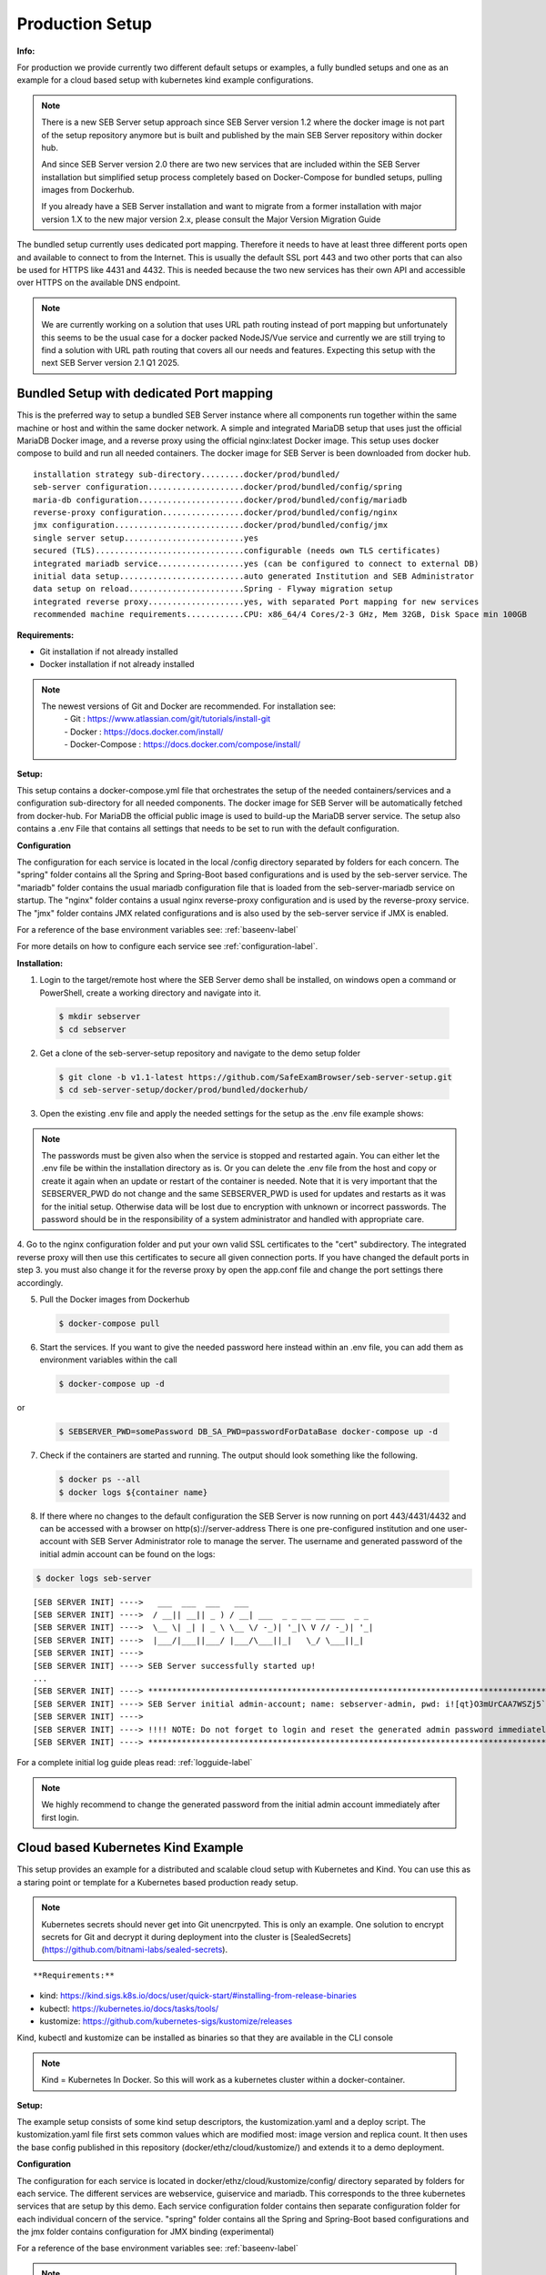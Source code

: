 .. _prodsetup-label:

Production Setup
----------------

**Info:**

For production we provide currently two different default setups or examples, a fully bundled setups and one
as an example for a cloud based setup with kubernetes kind example configurations.

.. note::
    There is a new SEB Server setup approach since SEB Server version 1.2 where the docker image is not part of the setup repository
    anymore but is built and published by the main SEB Server repository within docker hub.

    And since SEB Server version 2.0 there are two new services that are included within the SEB Server installation but
    simplified setup process completely based on Docker-Compose for bundled setups, pulling images from Dockerhub.

    If you already have a SEB Server installation and want to migrate from a former installation with major version 1.X
    to the new major version 2.x, please consult the Major Version Migration Guide
    
The bundled setup currently uses dedicated port mapping. Therefore it needs to have at least three different ports open and
available to connect to from the Internet. This is usually the default SSL port 443 and two other ports that can also be used
for HTTPS like 4431 and 4432. This is needed because the two new services has their own API and accessible over HTTPS on 
the available DNS endpoint. 

.. note::
    We are currently working on a solution that uses URL path routing instead of port mapping but unfortunately this seems to be
    the usual case for a docker packed NodeJS/Vue service and currently we are still trying to find a solution with URL path 
    routing that covers all our needs and features. Expecting this setup with the next SEB Server version 2.1 Q1 2025.

.. _bundledsetup-label:

Bundled Setup with dedicated Port mapping
...............................

This is the preferred way to setup a bundled SEB Server instance where all components run together within
the same machine or host and within the same docker network.
A simple and integrated MariaDB setup that uses just the official MariaDB Docker image, and a reverse proxy using the official nginx:latest Docker image. 
This setup uses docker compose to build and run all needed containers. The docker image for SEB Server is been downloaded from docker hub.

::

        installation strategy sub-directory.........docker/prod/bundled/
        seb-server configuration....................docker/prod/bundled/config/spring
        maria-db configuration......................docker/prod/bundled/config/mariadb
        reverse-proxy configuration.................docker/prod/bundled/config/nginx
        jmx configuration...........................docker/prod/bundled/config/jmx
        single server setup.........................yes
        secured (TLS)...............................configurable (needs own TLS certificates)
        integrated mariadb service..................yes (can be configured to connect to external DB)
        initial data setup..........................auto generated Institution and SEB Administrator
        data setup on reload........................Spring - Flyway migration setup
        integrated reverse proxy....................yes, with separated Port mapping for new services
        recommended machine requirements............CPU: x86_64/4 Cores/2-3 GHz, Mem 32GB, Disk Space min 100GB
        
**Requirements:**

- Git installation if not already installed
- Docker installation if not already installed

.. note::

    The newest versions of Git and Docker are recommended. For installation see:
        |    - Git : https://www.atlassian.com/git/tutorials/install-git
        |    - Docker : https://docs.docker.com/install/
        |    - Docker-Compose : https://docs.docker.com/compose/install/
        
**Setup:**

This setup contains a docker-compose.yml file that orchestrates the setup of the needed containers/services and a configuration sub-directory
for all needed components. The docker image for SEB Server will be automatically fetched from docker-hub.
For MariaDB the official public image is used to build-up the MariaDB server service.
The setup also contains a .env File that contains all settings that needs to be set to run with the default configuration.

**Configuration**

The configuration for each service is located in the local /config directory separated by folders for each concern. The "spring" folder
contains all the Spring and Spring-Boot based configurations and is used by the seb-server service. The "mariadb" folder contains the
usual mariadb configuration file that is loaded from the seb-server-mariadb service on startup. The "nginx" folder contains a usual 
nginx reverse-proxy configuration and is used by the reverse-proxy service. The "jmx" folder contains JMX related configurations and is also
used by the seb-server service if JMX is enabled. 

For a reference of the base environment variables see: :ref:`baseenv-label` 

For more details on how to configure each service see :ref:`configuration-label`.

**Installation:**

1. Login to the target/remote host where the SEB Server demo shall be installed, on windows open a command or PowerShell, create a working directory and navigate into it.
    
 .. code-block:: bash
    
    $ mkdir sebserver
    $ cd sebserver
        
2. Get a clone of the seb-server-setup repository and navigate to the demo setup folder

 .. code-block:: bash
     
    $ git clone -b v1.1-latest https://github.com/SafeExamBrowser/seb-server-setup.git
    $ cd seb-server-setup/docker/prod/bundled/dockerhub/

3. Open the existing .env file and apply the needed settings for the setup as the .env file example shows:

.. glossary::
    
    SEBSERVER_PWD 
        - The SEB Server password is needed for various reasons. This password must be always the same and should be securely stored somewhere
    DB_SA_PWD
        - The super user password for the data base connection. If you don't want to use the super user to connect to database you need to configure this within the docker-compose file for all services that needs a database connection.
    DNS_NAME
        - The DNS name where your host is available from the Internet
    BASE_PORT
        - The default port for HTTP connection. Usually 443 that is default for HTTPS connections
    SPS_WEB_PORT
        - The additional open SSL port for the screen proctoring webservice API
    SPS_GUI_PORT
        - The additional open SSL port for the screen proctoring guiservice (graphical user interface)

.. note::
    The passwords must be given also when the service is stopped and restarted again. You can either let the .env file
    be within the installation directory as is. Or you can delete the .env file from the host and copy or create it again when
    an update or restart of the container is needed. Note that it is very important that the SEBSERVER_PWD do not change and the same
    SEBSERVER_PWD is used for updates and restarts as it was for the initial setup. Otherwise data will be lost due to encryption with
    unknown or incorrect passwords. The password should be in the responsibility of a system administrator and handled with appropriate care.

4. Go to the nginx configuration folder and put your own valid SSL certificates to the "cert" subdirectory. The integrated reverse proxy will then use this certificates to secure all given connection ports.
If you have changed the default ports in step 3. you must also change it for the reverse proxy by open the app.conf file and change the port settings there accordingly.

5. Pull the Docker images from Dockerhub

 .. code-block:: bash
    
    $ docker-compose pull

6. Start the services. If you want to give the needed password here instead within an .env file, you can add them as environment variables within the call

 .. code-block:: bash
    
    $ docker-compose up -d

or

 .. code-block:: bash
    
    $ SEBSERVER_PWD=somePassword DB_SA_PWD=passwordForDataBase docker-compose up -d 
        
7. Check if the containers are started and running. The output should look something like the following.
    
 .. code-block:: bash
    
    $ docker ps --all
    $ docker logs ${container name}
        
.. image:: images/docker-ps.png
    :align: center
    :target: https://raw.githubusercontent.com/SafeExamBrowser/seb-server-setup/rel-2.0/docs/images/docker-ps.png
        
8. If there where no changes to the default configuration the SEB Server is now running on port 443/4431/4432 and can be accessed with a browser on http(s)://server-address
   There is one pre-configured institution and one user-account with SEB Server Administrator role to manage the server. 
   The username and generated password of the initial admin account can be found on the logs:

.. code-block:: bash
    
    $ docker logs seb-server

::
    
    [SEB SERVER INIT] ---->   ___  ___  ___   ___
    [SEB SERVER INIT] ---->  / __|| __|| _ ) / __| ___  _ _ __ __ ___  _ _ 
    [SEB SERVER INIT] ---->  \__ \| _| | _ \ \__ \/ -_)| '_|\ V // -_)| '_|
    [SEB SERVER INIT] ---->  |___/|___||___/ |___/\___||_|   \_/ \___||_|  
    [SEB SERVER INIT] ---->
    [SEB SERVER INIT] ----> SEB Server successfully started up!
    ...
    [SEB SERVER INIT] ----> ***********************************************************************************************************************************************************************
    [SEB SERVER INIT] ----> SEB Server initial admin-account; name: sebserver-admin, pwd: i![qt}O3mUrCAA7WSZj5`ETRb4kfiy+za_IepZgnBCc^Br9=B%7lWXwcVABOAPJA
    [SEB SERVER INIT] ---->
    [SEB SERVER INIT] ----> !!!! NOTE: Do not forget to login and reset the generated admin password immediately !!!!
    [SEB SERVER INIT] ----> ***********************************************************************************************************************************************************************


For a complete initial log guide pleas read: :ref:`logguide-label`

.. note::
    We highly recommend to change the generated password from the initial admin account immediately after first login. 



.. _installkind-label:

Cloud based Kubernetes Kind Example
........................

This setup provides an example for a distributed and scalable cloud setup with Kubernetes and Kind.
You can use this as a staring point or template for a Kubernetes based production ready setup.

.. note::
    Kubernetes secrets should never get into Git unencrpyted. This is only an example.
    One solution to encrypt secrets for Git and decrypt it during deployment into the
    cluster is [SealedSecrets](https://github.com/bitnami-labs/sealed-secrets).

::

**Requirements:**

- kind: https://kind.sigs.k8s.io/docs/user/quick-start/#installing-from-release-binaries
- kubectl: https://kubernetes.io/docs/tasks/tools/
- kustomize: https://github.com/kubernetes-sigs/kustomize/releases

Kind, kubectl and kustomize can be installed as binaries so that they are available in the CLI console

.. note::
    Kind = Kubernetes In Docker. So this will work as a kubernetes cluster within a docker-container.

**Setup:**

The example setup consists of some kind setup descriptors, the kustomization.yaml and a deploy script.
The kustomization.yaml file first sets common values which are modified most: image version and replica count.
It then uses the base config published in this repository (docker/ethz/cloud/kustomize/) and extends it to a demo deployment.

**Configuration**

The configuration for each service is located in docker/ethz/cloud/kustomize/config/ directory separated by folders for each service.
The different services are webservice, guiservice and mariadb. This corresponds to the three kubernetes services that are setup by this demo.
Each service configuration folder contains then separate configuration folder for each individual concern of the service.
"spring" folder contains all the Spring and Spring-Boot based configurations and the jmx folder contains configuration for JMX binding (experimental)

For a reference of the base environment variables see: :ref:`baseenv-label` 

.. note::
    If you need TLS encryption which is specific to your setup environment, please refer to https://cert-manager.io/docs/
    There are also some commented placeholder for certificate handling within the file: ingress.yml within the example

**Installation:**

1. Login to the target/remote host where the SEB Server demo shall be installed, on windows open a command or PowerShell, create a working directory and navigate into it.

 .. code-block:: bash

    $ mkdir sebserver
    $ cd sebserver

2. Get a clone of the seb-server-setup repository and navigate to the demo setup folder

 .. code-block:: bash
    
    $ git clone https://github.com/SafeExamBrowser/seb-server-setup.git -b v1.4-latest
    $ cd seb-server-setup/docker/prod/cloud/kind-example

3. If some specific configuration is needed, this can be done within this step. See :ref:`configuration-label` for more details on how to configure the services.
Spring based configuration settings can be set either in the respective application-prod.properties files in docker/ethz/cloud/kustomize/config/
or via override in docker/demo/cloud/kind-example/kustomization.yml within the respective service.

.. note::
    The spring property names can be override in the respective yml by change the "." separator with a "_" separator.

4. Create the docker-container with the Kubernetes cluster and initialize Ingress.

- Linux: exec kind_deploy.sh

 .. code-block:: bash
    
    $ .\kind_deploy

- Windows:

 .. code-block:: bash
    
    $ kind create cluster --config=kindcluster.yaml
    $ kubectl apply -f https://raw.githubusercontent.com/kubernetes/ingress-nginx/master/deploy/static/provider/kind/deploy.yaml

Now you should be able to show the Ingress pods:

 .. code-block:: bash
    
    $ kubectl get pods -n ingress-nginx

5. Create a namespace for the services:

 .. code-block:: bash
    
    $ kubectl create ns seb-server-prod

6. Build the services from the template:

 .. code-block:: bash
    
    $ kustomize build . | kubectl apply -f -

.. note::
    If there is an error on the kustomize startup, make shure the ingress has already started propperly by using: $ kubectl get pods -n ingress-nginx
    and try again to run the kustomize template.

Now you should be able to show the services, pods and logs with:

 .. code-block:: bash
    
    $ kubectl get pods -n seb-server-prod
    $ kubectl get svc -n seb-server-prod
    $ kubectl logs seb-guiservice-prod-[f45588cfc-4944h] -n seb-server-prod

8. If there where no changes to the default configuration the SEB Server is now running on port 80 and can be accessed with a browser on http(s)://server-address
   There is one pre-configured institution and one user-account with SEB Server Administrator role to manage the server.
   The username and generated password of the initial admin account can be found on the webservice logs:

::

    [SEB SERVER INIT] ---->   ___  ___  ___   ___
    [SEB SERVER INIT] ---->  / __|| __|| _ ) / __| ___  _ _ __ __ ___  _ _
    [SEB SERVER INIT] ---->  \__ \| _| | _ \ \__ \/ -_)| '_|\ V // -_)| '_|
    [SEB SERVER INIT] ---->  |___/|___||___/ |___/\___||_|   \_/ \___||_|
    [SEB SERVER INIT] ---->
    [SEB SERVER INIT] ----> SEB Server successfully started up!
    ...
    [SEB SERVER INIT] ----> ***********************************************************************************************************************************************************************
    [SEB SERVER INIT] ----> SEB Server initial admin-account; name: sebserver-admin, pwd: i![qt}O3mUrCAA7WSZj5`ETRb4kfiy+za_IepZgnBCc^Br9=B%7lWXwcVABOAPJA
    [SEB SERVER INIT] ---->
    [SEB SERVER INIT] ----> !!!! NOTE: Do not forget to login and reset the generated admin password immediately !!!!
    [SEB SERVER INIT] ----> ***********************************************************************************************************************************************************************


.. note::
    We highly recommend to change the generated password from the initial admin account immediately after first login.

9. You can delete the whole kind cluster with:

 .. code-block:: bash
    
    $ kind delete cluster


.. _baseenv-label:



Base environment variables for services
.............................................


**Base environment variables sebserver webservice**

_________________________________________________________________________________________________________________

.. glossary::
    
    JAVA_HEAP_MIN 
        - Minimum heap memory space given to the JVM process
    JAVA_HEAP_MAX
        - Maximum heap memory space given to the JVM process
    sebserver_password
        - SEB Server internal password for encryption. NOTE: This password must be the same vor all webservice and gui instances
    spring_profiles_active 
        - SEB Server profiles. For a productive webservice setup "ws,prod-ws,prod"
    spring_datasource_password 
        - password for MariaDB database
    spring_datasource_username 
        - MariaDB user name
    datastore_mariadb_server_address 
        - MariaDB server hostname
    datastore_mariadb_server_port 
        - MariaDB port
    sebserver_webservice_http_external_scheme 
        - Webservice external URL scheme (http/https)
    sebserver_webservice_http_external_servername 
        - Webservice external URL host name
    sebserver_webservice_http_external_port 
        - Webservice external URL port (empty for default http(80) https(443))
    sebserver_webservice_autologin_url 
        - External URL from where the sebserver guiservice is available. See also `sebserver_gui_http_external_servername`
    sebserver_feature_exam_seb_screenProctoring_bundled_url 
        - The URL on which the screen proctoring webservice is externally available
    sps_sebserver_client_secret 
        - SEB Servers client secret to connect to screen proctoring service. This must match with the sebserver_client_secret setting in screen proctoring (sps) webservice
    sps_sebserver_password 
        - SEB Servers screen proctoring service maintenance account password. This must match with the same setting in screen proctoring (sps) webservice

**Base environment variables sebserver guiservice**

_________________________________________________________________________________________________________________

.. glossary::
    
    JAVA_HEAP_MIN 
        - Minimum heap memory space given to the JVM process
    JAVA_HEAP_MAX 
        - Maximum heap memory space given to the JVM process
    sebserver_password 
        - SEB Server internal password for encryption. NOTE: This password must be the same vor all webservice and gui instances
    spring_profiles_active 
        - SEB Server profiles. For a productive guiservice setup "gui,prod-gui,prod"
    sebserver_gui_http_external_scheme 
        - Guiservice external URL scheme (http/https)
    sebserver_gui_http_external_servername 
        - Guiservice external URL host name
    sebserver_gui_http_external_port 
        - Guiservice external URL port (empty for default http(80) https(443))
    sebserver_gui_http_webservice_scheme 
        - Webservice external connection URL scheme (http/https)
    sebserver_gui_http_webservice_servername 
        - Webservice external connection URL host name.
    sebserver_gui_http_webservice_port 
        - Webservice external connection URL port (empty for default http(80) https(443))

**Base environment variables screen proctoring (sps) webservice**

_________________________________________________________________________________________________________________

.. glossary::
    
    JAVA_HEAP_MIN 
        - Minimum heap memory space given to the JVM process
    JAVA_HEAP_MAX 
        - Maximum heap memory space given to the JVM process
    sebserver_password 
        - SEB Server internal password for encryption. NOTE: This password must be the same vor all webservice and gui instances
    spring_profiles_active 
        - SEB Server profiles. For a productive webservice setup "prod"
    spring_datasource_password 
        - password for MariaDB database
    spring_datasource_username 
        - MariaDB user name
    datastore_mariadb_server_address 
        - MariaDB server hostname
    datastore_mariadb_server_port 
        - MariaDB port
    sps_data_store_adapter 
        - Image (Screenshots) data store adapter. "FULL_RDBMS" for storing images into DB or "S3_RDBMS" for S3 compatible storage
    sps_webservice_http_external_scheme 
        - Webservice external URL scheme (http/https)
    sps_webservice_http_external_servername 
        - Webservice external URL host name
    sps_webservice_http_external_port 
        - Webservice external URL port (empty for default http(80) https(443))
    sps_gui_redirect_url 
        - SPS GUI external URL used for redirect and autologin link creation
    sebserver_client_secret 
        - Client secret for SEB Server binding. SEB Server must use this to connect to screen proctoring service. See also sps_sebserver_client_secret
    spsgui_client_secret 
        - Client secret for screen proctoring GUI service binding. SPS GUI service must use this to connect to the SPS webservice
    sps_init_sebserveraccount_password 
        - Password for the SEB Server user account that is used by SEB Server to manage SPS service data. This account is initially generated by the SPS service if it doesn't exist


**Base environment variables sebserver screen proctoring (sps) guiservice**

_________________________________________________________________________________________________________________

.. glossary::
    
    NODE_ENV 
        - Node environment profile. "prod" for production setup
    SERVER_PORT 
        - Internal service port mapping. Default is "3000"
    VITE_SERVER_URL 
        - The external URL of the VITE server
    VITE_SERVER_PORT 
        - The port mapping for above VITE server URL if needed. If not needed (default ports http/https) this can be empty
    PROCTOR_SERVER_URL 
        - The external URL of the screen proctoring webservice. This can also be internal URL connection to sps-webservice
    PROCTOR_SERVER_PORT 
        - Port mapping for above screen proctoring webservice URL if needed. If not needed (default ports http/https) this can be empty
    PROCTOR_DEFAULT_URL 
        - Default webservice root API endpoint. Usually "/admin-api/v1"
    PROCTOR_SERVER_USERNAME 
        - Client id name for sps-guiservice to connect to sps-webservice. Default is "spsGuiClient"
    PROCTOR_SERVER_PASSWORD 
        - Client secret for sps-guiservice to connect to sps-webservice. Must match with spsgui_client_secret
    SEB_SERVER_INTEGRATED_MODE 
        - Integration mode. Default is true
